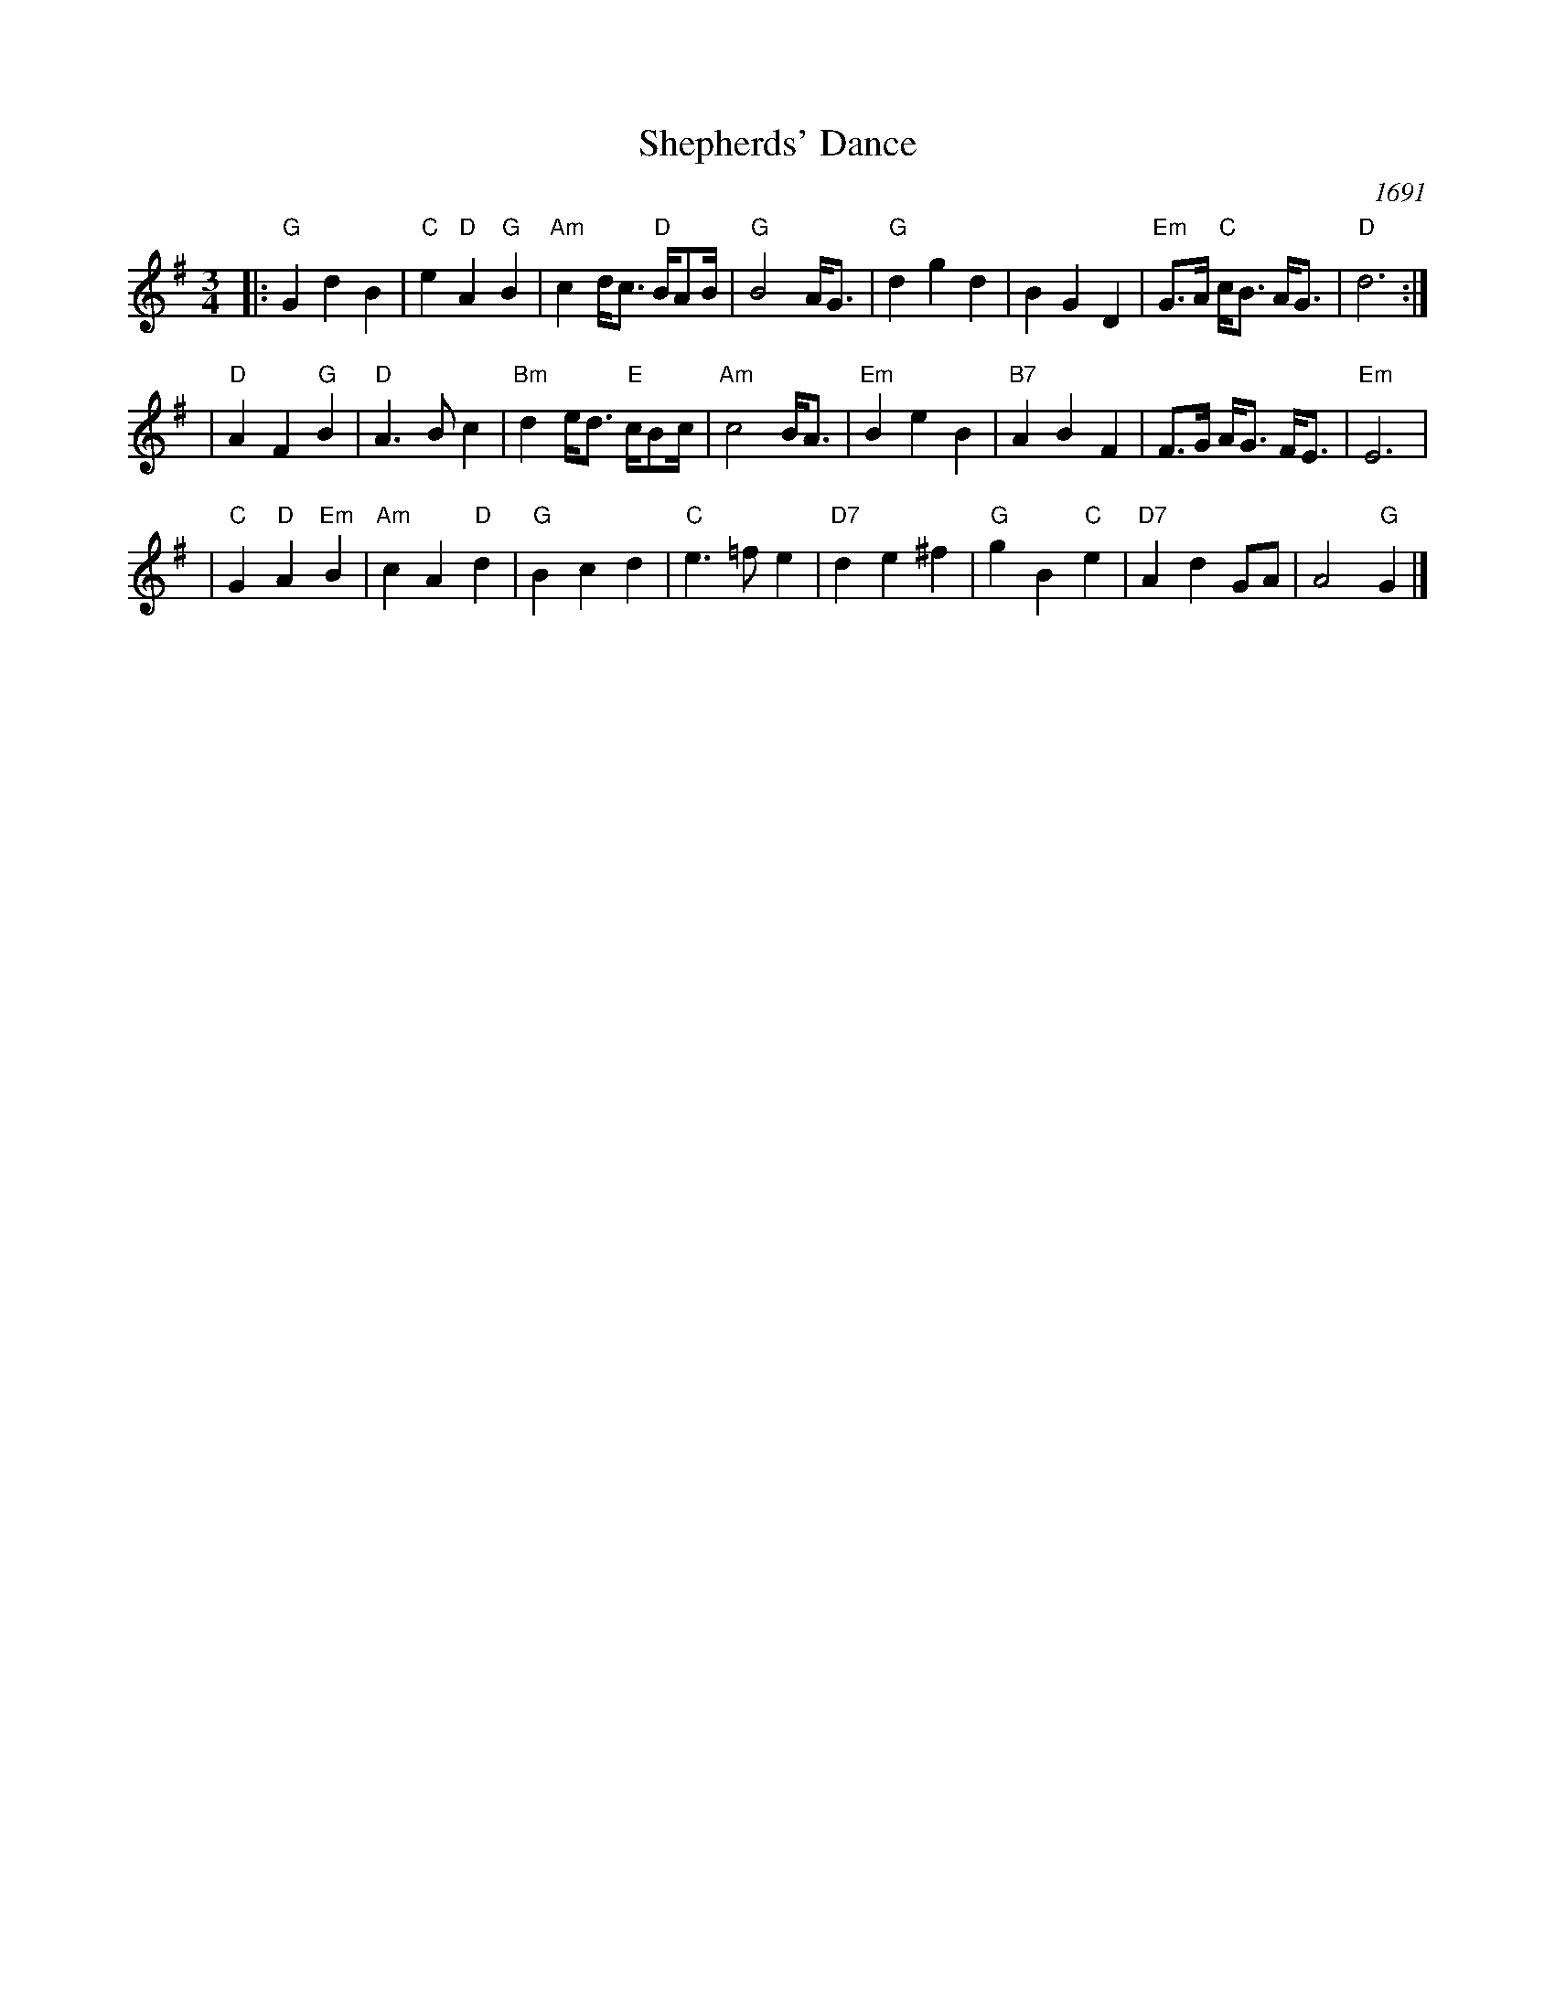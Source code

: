 X: 1
T: Shepherds' Dance
O: 1691
N: King Arthur, or The British Worthy, Act II Dance and Chorus, Z628/15
M: 3/4
L: 1/8
A: 1/4=94
K: G
|:"G"G2 d2 B2 | "C"e2 "D"A2 "G"B2 | "Am"c2 d<c "D"B/AB/ | "G"B4 A<G \
| "G"d2 g2 d2 | B2 G2 D2 | "Em"G>A "C"c<B A<G | "D"d6 :|
| "D"A2 F2 "G"B2 | "D"A3 B c2 | "Bm"d2 e<d "E"c/Bc/ | "Am"c4 B<A \
| "Em"B2 e2 B2 | "B7"A2 B2 F2 | F>G A<G F<E | "Em"E6 |
| "C"G2 "D"A2 "Em"B2 | "Am"c2 A2 "D"d2 | "G"B2 c2 d2 | "C"e3 =f e2 \
| "D7"d2 e2 ^f2 | "G"g2 B2 "C"e2 | "D7"A2 d2 GA | A4 "G"G2 |]
